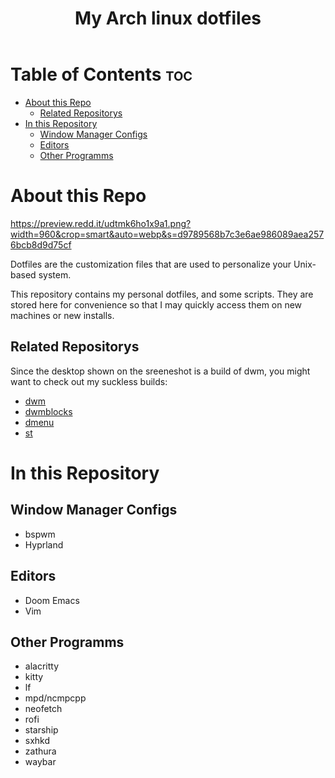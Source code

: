 #+TITLE: My Arch linux dotfiles

* Table of Contents :toc:
- [[#about-this-repo][About this Repo]]
  - [[#related-repositorys][Related Repositorys]]
- [[#in-this-repository][In this Repository]]
  - [[#window-manager-configs][Window Manager Configs]]
  - [[#editors][Editors]]
  - [[#other-programms][Other Programms]]

* About this Repo

#+CAPTION: My Desktop
#+ATTR_HTML: :alt My Desktop t :title My Desktop :align center
[[https://preview.redd.it/udtmk6ho1x9a1.png?width=960&crop=smart&auto=webp&s=d9789568b7c3e6ae986089aea2576bcb8d9d75cf]]

Dotfiles are the customization files that are used to personalize your Unix-based system.

This repository contains my personal dotfiles, and some scripts.
They are stored here for convenience so that I may quickly access them on new machines or new installs.

** Related Repositorys
Since the desktop shown on the sreeneshot is a build of dwm,
you might want to check out my suckless builds:
+ [[https://github.com/j0giwa/dwm][dwm]]
+ [[https://github.com/j0giwa/dwmblocks][dwmblocks]]
+ [[https://github.com/j0giwa/dmenu][dmenu]]
+ [[https://github.com/j0giwa/st][st]]

* In this Repository
** Window Manager Configs
+ bspwm
+ Hyprland

** Editors
+ Doom Emacs
+ Vim

** Other Programms
+ alacritty
+ kitty
+ lf
+ mpd/ncmpcpp
+ neofetch
+ rofi
+ starship
+ sxhkd
+ zathura
+ waybar
